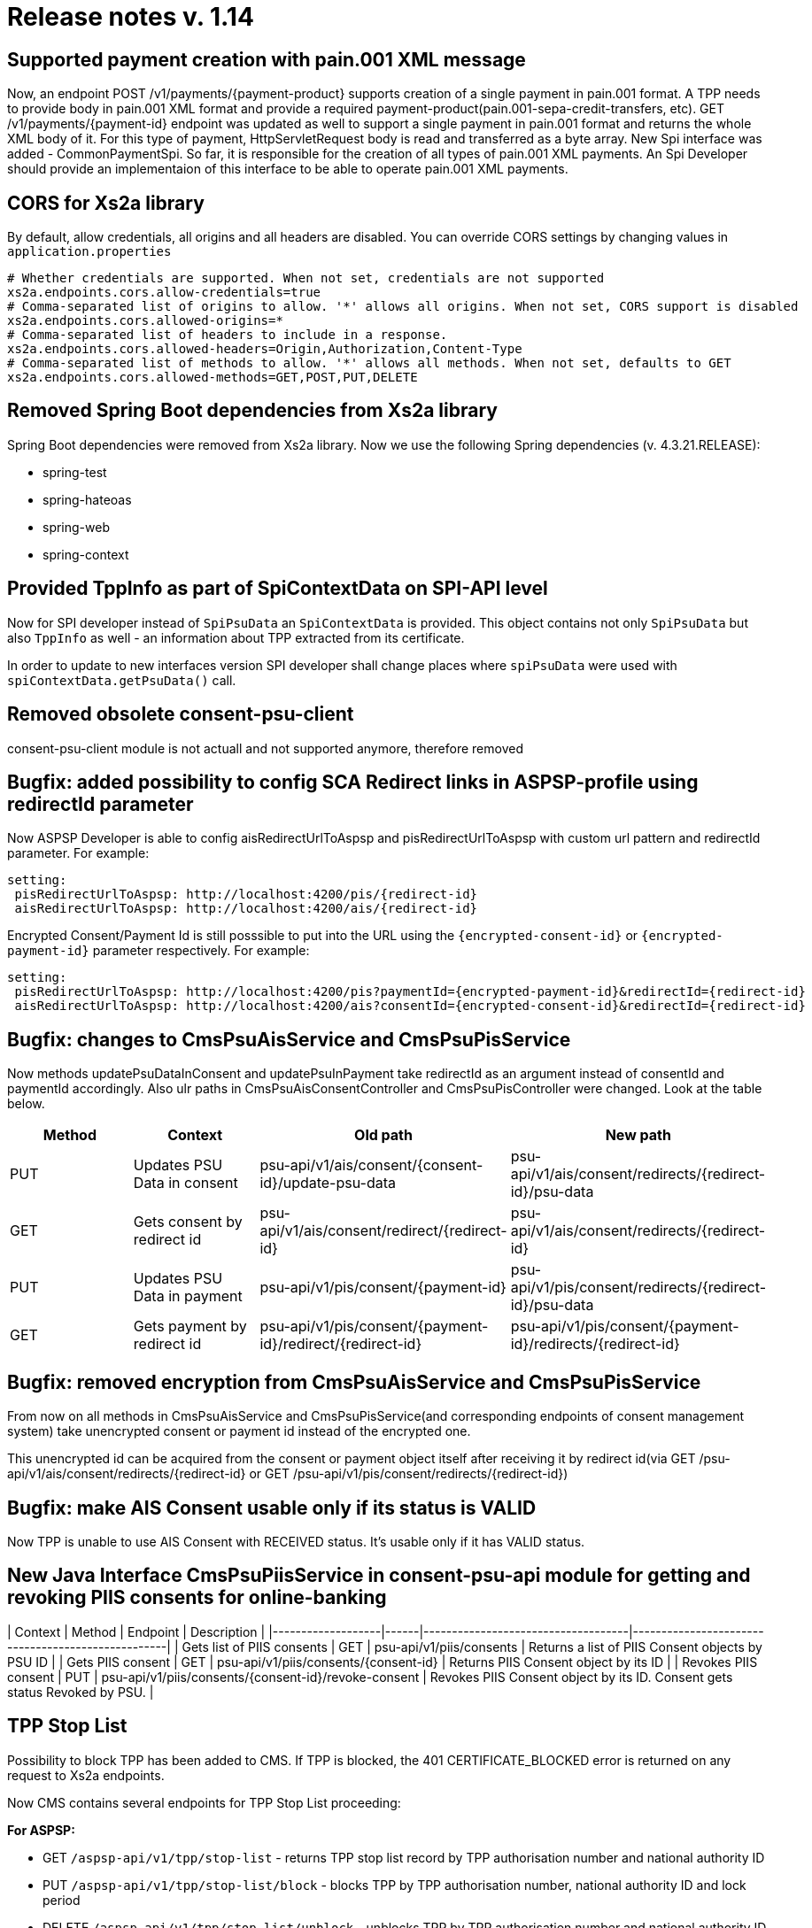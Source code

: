 = Release notes v. 1.14

== Supported payment creation with pain.001 XML message

Now, an endpoint POST /v1/payments/\{payment-product} supports creation of a single payment in pain.001 format.
A TPP needs to provide body in pain.001 XML format and provide a required payment-product(pain.001-sepa-credit-transfers, etc).
GET /v1/payments/\{payment-id} endpoint was updated as well to support a single payment in pain.001 format and returns the whole XML body of it.
For this type of payment, HttpServletRequest body is read and transferred as a byte array.
New Spi interface was added - CommonPaymentSpi. So far, it is responsible for the creation of all types of pain.001 XML payments.
An Spi Developer should provide an implementaion of this interface to be able to operate pain.001 XML payments.

== CORS for Xs2a library

By default, allow credentials, all origins and all headers are disabled.
You can override CORS settings by changing values in `application.properties`

----
# Whether credentials are supported. When not set, credentials are not supported
xs2a.endpoints.cors.allow-credentials=true
# Comma-separated list of origins to allow. '*' allows all origins. When not set, CORS support is disabled
xs2a.endpoints.cors.allowed-origins=*
# Comma-separated list of headers to include in a response.
xs2a.endpoints.cors.allowed-headers=Origin,Authorization,Content-Type
# Comma-separated list of methods to allow. '*' allows all methods. When not set, defaults to GET
xs2a.endpoints.cors.allowed-methods=GET,POST,PUT,DELETE
----

== Removed Spring Boot dependencies from Xs2a library

Spring Boot dependencies were removed from Xs2a library. Now we use the following Spring dependencies (v. 4.3.21.RELEASE):

* spring-test
* spring-hateoas
* spring-web
* spring-context

== Provided TppInfo as part of SpiContextData on SPI-API level

Now for SPI developer instead of `SpiPsuData` an `SpiContextData` is provided. This object contains not only `SpiPsuData` but also `TppInfo` as well - an information about TPP extracted from its certificate.

In order to update to new interfaces version SPI developer shall change places where `spiPsuData` were used with `spiContextData.getPsuData()` call.

== Removed obsolete consent-psu-client

consent-psu-client module is not actuall and not supported anymore, therefore removed

== Bugfix: added possibility to config SCA Redirect links in ASPSP-profile using redirectId parameter

Now ASPSP Developer is able to config aisRedirectUrlToAspsp and pisRedirectUrlToAspsp with custom url pattern and redirectId parameter. For example:

[source,yaml]
----
setting:
 pisRedirectUrlToAspsp: http://localhost:4200/pis/{redirect-id}
 aisRedirectUrlToAspsp: http://localhost:4200/ais/{redirect-id}
----

Encrypted Consent/Payment Id is still posssible to put into the URL using the `+{encrypted-consent-id}+` or `+{encrypted-payment-id}+` parameter respectively. For example:

[source,yaml]
----
setting:
 pisRedirectUrlToAspsp: http://localhost:4200/pis?paymentId={encrypted-payment-id}&redirectId={redirect-id}
 aisRedirectUrlToAspsp: http://localhost:4200/ais?consentId={encrypted-consent-id}&redirectId={redirect-id}
----

== Bugfix: changes to CmsPsuAisService and CmsPsuPisService

Now methods updatePsuDataInConsent and updatePsuInPayment take redirectId as an argument instead of consentId and paymentId accordingly.
Also ulr paths in CmsPsuAisConsentController and CmsPsuPisController were changed. Look at the table below.

|===
| Method | Context | Old path | New path

| PUT
| Updates PSU Data in consent
| psu-api/v1/ais/consent/\{consent-id}/update-psu-data
| psu-api/v1/ais/consent/redirects/\{redirect-id}/psu-data

| GET
| Gets consent by redirect id
| psu-api/v1/ais/consent/redirect/\{redirect-id}
| psu-api/v1/ais/consent/redirects/\{redirect-id}

| PUT
| Updates PSU Data in payment
| psu-api/v1/pis/consent/\{payment-id}
| psu-api/v1/pis/consent/redirects/\{redirect-id}/psu-data

| GET
| Gets payment by redirect id
| psu-api/v1/pis/consent/\{payment-id}/redirect/\{redirect-id}
| psu-api/v1/pis/consent/\{payment-id}/redirects/\{redirect-id}
|===

== Bugfix: removed encryption from CmsPsuAisService and CmsPsuPisService

From now on all methods in CmsPsuAisService and CmsPsuPisService(and corresponding endpoints of consent management system) take unencrypted consent or payment id instead of the encrypted one.

This unencrypted id can be acquired from the consent or payment object itself after receiving it by redirect id(via
GET /psu-api/v1/ais/consent/redirects/\{redirect-id} or GET /psu-api/v1/pis/consent/redirects/\{redirect-id})

== Bugfix: make AIS Consent usable only if its status is VALID

Now TPP is unable to use AIS Consent with RECEIVED status. It's usable only if it has VALID status.

== New Java Interface CmsPsuPiisService in consent-psu-api module for getting and revoking PIIS consents for online-banking

| Context                    | Method | Endpoint                                             | Description                                                                |
|-------------------|------|------------------------------------|---------------------------------------------------|
| Gets list of PIIS consents | GET    | psu-api/v1/piis/consents                             | Returns a list of PIIS Consent objects by PSU ID                           |
| Gets PIIS consent          | GET    | psu-api/v1/piis/consents/\{consent-id}                | Returns PIIS Consent object by its ID                                      |
| Revokes PIIS consent       | PUT    | psu-api/v1/piis/consents/\{consent-id}/revoke-consent | Revokes PIIS Consent object by its ID. Consent gets status Revoked by PSU. |

== TPP Stop List

Possibility to block TPP has been added to CMS.
If TPP is blocked, the 401 CERTIFICATE_BLOCKED error is returned on any request to Xs2a endpoints.

Now CMS contains several endpoints for TPP Stop List proceeding:

*For ASPSP:*

* GET `/aspsp-api/v1/tpp/stop-list` - returns TPP stop list record by TPP authorisation number and national authority ID
* PUT `/aspsp-api/v1/tpp/stop-list/block` - blocks TPP by TPP authorisation number, national authority ID and lock period
* DELETE `/aspsp-api/v1/tpp/stop-list/unblock` - unblocks TPP by TPP authorisation number and national authority ID

*For Xs2a:*

* GET `/api/v1/tpp/stop-list` - checks if TPP is blocked

Scheduler service has been created: it will unblock the TPPs with blocking period expired (if TPP was blocked for the provided period of time).
The scheduler service invocation frequency could be modified by changing `stoplist.cron.expression` value in `application.properties`.

== Integration tests subproject is frozen

Due to some internal reasons further development of integration tests in xs2a-Repository is frozen. `integration-tests` folder will be removed from repo soon.

== PisConsent is deleted from cms

PIS Consent isn't mentioned in specification, so it has been removed.
Warning: All data form 'pis_consent' table will be deleted!

== New CommonPayment entity

Instead of PisConsent we need to use a new entity 'CommonPayment'. It will replace all types of payments, which we use now (BULK, SINGLE, PERIODIC)

== Several PSUs in payment

Due to multilevel authorisation of payments, we can store data of several PSUs for each payment

== TPP-Nok-Redirect-URI returned when scaRedirect URI is expired (for PIS)

Now for PIS if scaRedirect URI is expired we deliver TPP-Nok-Redirect-URI in the response from CMS to Online-banking. This response is returned with code 408.
If TPP-Nok-Redirect-URI was not sent from TPP and in CMS is stored null, then CMS returns empty response with code 408. If payment is not found or psu data is incorrect, CMS returns 404.
